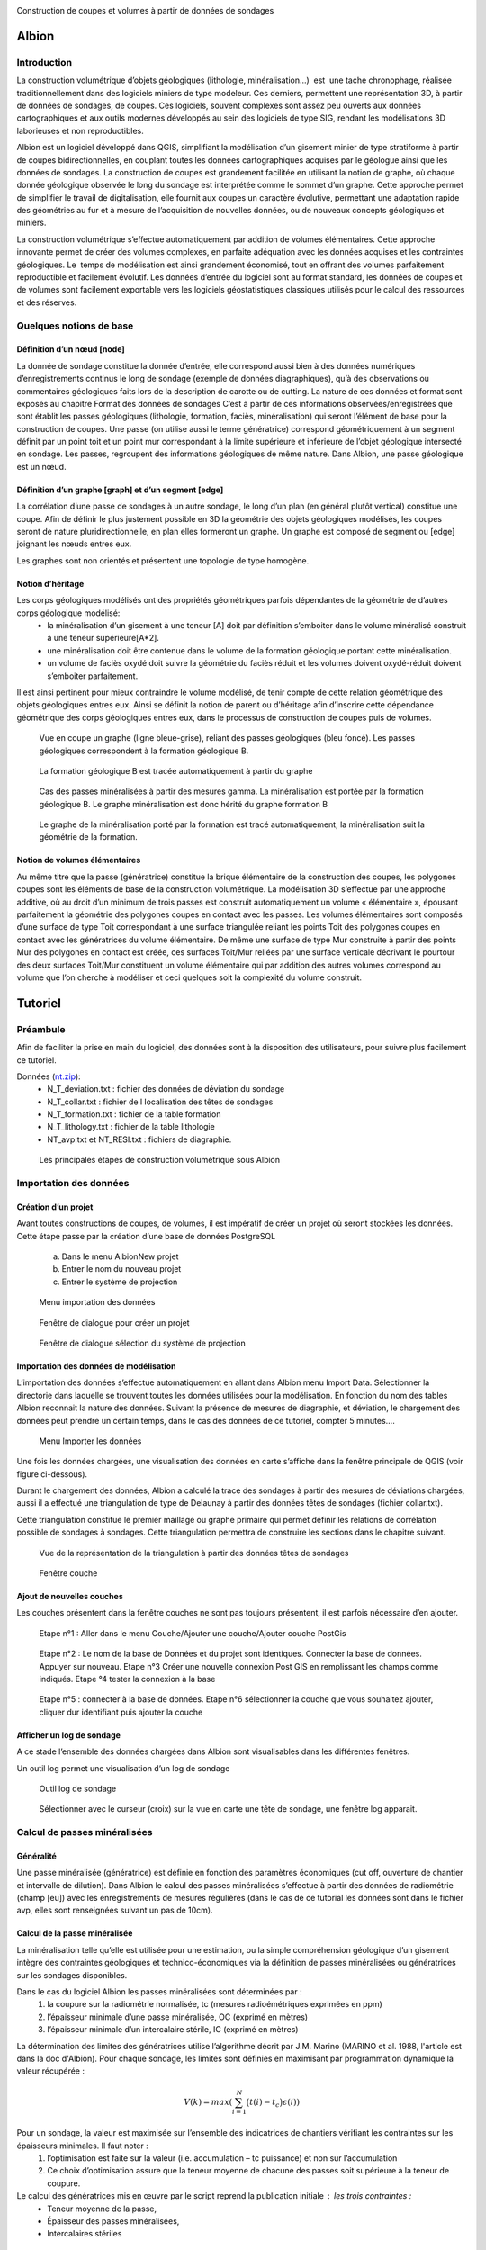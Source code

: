 .. image::  ../../res/albion_logo_contour.svg
    :width: 100 %

Construction de coupes et volumes à partir de données de sondages

Albion
######

Introduction 
************

La construction volumétrique d’objets géologiques (lithologie, minéralisation…)  est  une tache chronophage, réalisée traditionnellement dans des logiciels miniers de type modeleur. Ces derniers, permettent une représentation 3D, à partir de données de sondages, de coupes. Ces logiciels, souvent complexes sont assez peu ouverts aux données cartographiques et aux outils modernes développés au sein des logiciels de type SIG, rendant les modélisations 3D laborieuses et non reproductibles. 

Albion est un logiciel développé dans QGIS, simplifiant la modélisation d’un gisement minier de type stratiforme à partir de coupes bidirectionnelles, en couplant toutes les données cartographiques acquises par le géologue ainsi que les données de sondages. La construction de coupes est grandement facilitée en utilisant la notion de graphe, où chaque donnée géologique observée le long du sondage est interprétée comme le sommet d’un graphe. Cette approche permet de simplifier le travail de digitalisation, elle fournit aux coupes un caractère évolutive, permettant une adaptation rapide des géométries au fur et à mesure de l’acquisition de nouvelles données, ou de nouveaux concepts géologiques et miniers. 

La construction volumétrique s’effectue automatiquement par addition de volumes élémentaires. Cette approche innovante permet de créer des volumes complexes, en parfaite adéquation avec les données acquises et les contraintes géologiques. Le  temps de modélisation est ainsi grandement économisé, tout en offrant des volumes parfaitement reproductible et facilement évolutif. Les données d’entrée du logiciel sont au format standard, les données de coupes et de volumes sont facilement exportable vers les logiciels géostatistiques classiques utilisés pour le calcul des ressources et des réserves. 


Quelques notions de base
************************

Définition d’un nœud [node]
===========================


La donnée de sondage constitue la donnée d’entrée,  elle  correspond aussi bien à des données numériques d’enregistrements continus le long de sondage (exemple de données diagraphiques), qu’à des observations  ou commentaires géologiques faits lors de la description de carotte ou de cutting. La nature de ces données et format sont exposés  au chapitre Format des données de sondages C’est à partir de ces informations observées/enregistrées que sont établit les passes  géologiques (lithologie, formation, faciès, minéralisation) qui seront l’élément de base pour la construction de coupes. Une passe (on utilise aussi le terme génératrice)  correspond géométriquement à un segment définit par un point toit et un point mur correspondant à la limite supérieure et inférieure de l’objet géologique intersecté en  sondage.  Les passes, regroupent des informations géologiques de même nature. Dans Albion, une passe géologique est un nœud.

Définition d’un graphe [graph] et d’un segment [edge]
=====================================================

La corrélation d’une passe  de sondages  à un autre sondage, le long d’un plan (en général plutôt vertical) constitue une coupe. Afin de définir le plus justement possible en 3D la géométrie des objets géologiques modélisés, les coupes seront de nature pluridirectionnelle, en plan elles formeront un graphe. Un graphe est composé de segment ou [edge] joignant les nœuds entres eux. 

Les graphes sont   non orientés et présentent une  topologie de type homogène.   



Notion d’héritage
=================

Les corps géologiques modélisés ont des propriétés géométriques parfois dépendantes de la géométrie de d’autres corps géologique modélisé:
 - la  minéralisation d’un gisement à une teneur [A] doit par définition s’emboiter dans le volume minéralisé construit à une teneur supérieure[A*2].
 - une minéralisation doit être contenue dans le volume de la formation géologique portant cette minéralisation.
 - un volume de faciès oxydé doit suivre la géométrie du faciès réduit et les volumes doivent oxydé-réduit doivent s’emboiter parfaitement. 

Il est ainsi pertinent pour mieux contraindre le volume modélisé, de tenir compte de cette relation géométrique des objets géologiques entres eux. Ainsi se définit la notion de parent  ou d’héritage afin d’inscrire cette dépendance géométrique des corps géologiques entres eux, dans le processus de construction de coupes puis de volumes.  


.. _fig1:

.. figure:: images/fig1.png

   Vue en coupe un graphe (ligne bleue-grise), reliant des passes géologiques (bleu foncé). Les passes géologiques  correspondent à la formation géologique B. 


.. _fig2:

.. figure:: images/fig2.png

   La  formation géologique B est tracée automatiquement à partir du graphe


.. _fig3:

.. figure:: images/fig3.png

  Cas des passes minéralisées à partir des mesures gamma. La minéralisation est portée par la formation géologique B. Le graphe minéralisation est donc hérité du graphe formation B


.. _fig4:

.. figure:: images/fig4.png

  Le graphe de la minéralisation porté par la formation est tracé automatiquement, la minéralisation suit la géométrie de la formation.   


Notion de volumes élémentaires
==============================

Au même titre que la passe (génératrice) constitue la brique élémentaire de  la construction des coupes, les polygones coupes sont les éléments de base de la construction volumétrique. La modélisation 3D s’effectue par  une approche additive, où au droit d’un minimum de trois passes est construit automatiquement un volume « élémentaire », épousant parfaitement la géométrie des polygones coupes en contact avec les passes.  Les volumes élémentaires sont composés d’une surface de type Toit correspondant à une surface triangulée reliant les points Toit des polygones coupes en contact avec les génératrices du volume élémentaire. De même une surface de type Mur construite à partir des points Mur des polygones en contact est créée, ces surfaces Toit/Mur reliées par une surface verticale décrivant  le pourtour des deux surfaces Toit/Mur constituent un volume élémentaire qui par addition des autres volumes correspond au volume que l’on cherche à modéliser et  ceci quelques soit la complexité du volume construit.    


Tutoriel
########


Préambule
*********

Afin de faciliter la prise en main du logiciel, des données sont à la disposition des utilisateurs, pour suivre plus facilement ce tutoriel.


Données (`nt.zip <https://github.com/Oslandia/albion/raw/master/data/nt.zip>`_): 
  - N_T_deviation.txt : fichier des données de déviation du sondage
  - N_T_collar.txt : fichier de l localisation des têtes de sondages
  - N_T_formation.txt : fichier de la table formation
  - N_T_lithology.txt : fichier de la table lithologie
  - NT_avp.txt et NT_RESI.txt : fichiers de diagraphie.


.. _fig5:

.. figure:: images/fig5.png

  Les principales étapes de construction volumétrique sous Albion



Importation des données
***********************

Création d’un projet
====================

Avant toutes constructions de coupes, de volumes, il est impératif de créer un projet où seront stockées les données. Cette étape passe par la création d’une base de données PostgreSQL

        a. Dans le menu Albion\New projet 
        b. Entrer le nom du nouveau projet
        c. Entrer le système de projection


.. _fig6:

.. figure:: images/fig6.png

  Menu importation des données


.. _fig7:

.. figure:: images/fig7.png

  Fenêtre de dialogue pour créer un projet


.. _fig8:

.. figure:: images/fig8.png

  Fenêtre de dialogue sélection du système de projection


Importation des données de modélisation
=======================================

L’importation des données s’effectue automatiquement en allant dans Albion menu Import  Data. Sélectionner la directorie dans laquelle se trouvent toutes les données utilisées pour la modélisation. En fonction du nom des tables Albion reconnait la nature des données. Suivant la présence de mesures de diagraphie, et déviation, le chargement des données peut prendre un certain temps, dans le cas des données de ce tutoriel, compter 5 minutes….


.. _fig9:

.. figure:: images/fig9.png

  Menu Importer les données


Une fois les données chargées, une visualisation des données en carte s’affiche dans la fenêtre principale de QGIS (voir figure ci-dessous).

Durant le chargement des données, Albion a calculé la trace des sondages à partir des mesures de déviations chargées, aussi il a effectué une triangulation de type de Delaunay à partir  des données têtes de sondages (fichier collar.txt).

Cette triangulation constitue le premier maillage  ou graphe primaire qui permet définir les relations de corrélation possible  de sondages à sondages. Cette triangulation permettra de construire les sections dans le chapitre suivant.


.. _fig10:

.. figure:: images/fig10.png

  Vue de la représentation de la triangulation à partir des données têtes de sondages


.. _fig11:

.. figure:: images/fig11.png

  Fenêtre couche


Ajout de nouvelles couches 
==========================

Les couches présentent dans la fenêtre couches ne sont pas toujours présentent, il est parfois nécessaire d’en ajouter.



.. _fig12:

.. figure:: images/fig12.png

  Etape n°1 :   Aller dans le menu Couche/Ajouter une couche/Ajouter couche PostGis



.. _fig13:

.. figure:: images/fig13.png

  Etape n°2 : Le nom de la base de Données et du projet sont identiques. Connecter la base de données. Appuyer sur nouveau. Etape n°3 Créer une nouvelle connexion Post GIS en remplissant les champs comme indiqués. Etape °4 tester la connexion à la base



.. _fig14:

.. figure:: images/fig14.png

  Etape n°5 : connecter à la base de données. Etape n°6 sélectionner la couche que vous souhaitez ajouter, cliquer dur identifiant puis ajouter la couche

Afficher un log de sondage
==========================

A ce stade l’ensemble des données chargées dans Albion sont visualisables dans les différentes fenêtres.   

Un outil log permet une visualisation d’un log de sondage


.. _fig15:

.. figure:: images/fig15.png

  Outil log de sondage


.. _fig16:

.. figure:: images/fig16.png

  Sélectionner avec le curseur (croix) sur la vue en carte une tête de sondage, une fenêtre log apparait.



Calcul de passes minéralisées
*****************************

Généralité
==========

Une passe minéralisée (génératrice) est définie en fonction des paramètres économiques (cut off, ouverture de chantier et intervalle de dilution). Dans Albion le calcul des passes minéralisées  s’effectue à partir des données de radiométrie (champ [eu]) avec les enregistrements de mesures régulières (dans le cas de ce tutorial les données sont dans le fichier avp, elles sont renseignées suivant un pas de 10cm). 


Calcul de la passe minéralisée
==============================

La minéralisation telle qu’elle est utilisée pour une estimation, ou la simple compréhension géologique d’un gisement intègre des contraintes géologiques et technico-économiques via la définition de passes minéralisées ou génératrices sur les sondages disponibles.

Dans le cas du logiciel Albion les passes minéralisées  sont déterminées par :
    1. la coupure sur la radiométrie normalisée, tc (mesures radioémétriques exprimées en ppm)
    2. l’épaisseur minimale d’une passe minéralisée, OC (exprimé en mètres)
    3. l’épaisseur minimale d’un intercalaire stérile, IC (exprimé en mètres)

La détermination des limites des génératrices utilise l’algorithme décrit par J.M. Marino (MARINO et al. 1988, l'article est dans la doc d'Albion). Pour chaque sondage, les limites sont définies en maximisant par programmation dynamique la valeur récupérée :

.. math::

    V(k) = max\left( \sum_{i=1}^{N} \big(t(i) - t_c\big) \epsilon(i) \right)

Pour un sondage, la valeur est maximisée sur l’ensemble des indicatrices de chantiers vérifiant les contraintes sur les épaisseurs minimales. Il faut noter :
    1. l’optimisation est faite sur la valeur (i.e. accumulation – tc puissance) et non sur l’accumulation 
    2. Ce choix d’optimisation assure que la teneur moyenne de chacune des passes soit supérieure à la teneur de coupure.

Le calcul des génératrices mis en œuvre par le script reprend la publication initiale : les trois contraintes : 
  - Teneur moyenne de la passe,
  - Épaisseur des passes minéralisées,
  - Intercalaires stériles


Outil calcul des passes minéralisées
====================================


.. _fig17:

.. figure:: images/fig17.png

  Menu calcul des passes minéralisées


.. _fig18:

.. figure:: images/fig18.png

  Fenêtre de dialogue permettant de renseigner les paramètres économique définissant  la minéralisation


.. _fig19:

.. figure:: images/fig19.png

  Table minéralisation issue du calcul des passes minéralisées. OC :ouverture de chantier, c'est la puissance de la passe minéralisée, accu est la teneur moyenne de la passe multiplié par la puissance,. Grade correspond à la teneur moyenne de la passe. Si cette table n’apparait pas, aller chercher cette couche suivant la procédure décrite au chapitre précédent.


Création des sections
*********************

A ce stade, il est nécessaire de créer les sections qui permettront de définir les plans de corrélation de sondages à sondages. Ces plans verticaux de corrélation sont directement guidés par le maillage effectué dès le chargement des données du projet (voir chapitre importation des données).

Nettoyage du maillage 
=====================

Les relations de connexion de sondages à sondages sont réalisé par le biais d’un maillage de type Delaunay, celui-ci permet de relier entres eux les sondages situé dans le voisinage le plus proche (distance euclidienne). Ce maillage réalisé automatiquement nécessite, pour être parfaitement rigoureux une étape de nettoyage à la périphérie du modèle, où quelques liens entres sondages doivent être effacés (voir figure ci-dessous).


.. _fig20:

.. figure:: images/fig20.png

  Exemple de deux sondages situés sur la périphérie du modèle, où leur connexion n'apporte aucune pertinence au modèle.


.. _fig21:

.. figure:: images/fig21.png

  Exemple de triangles à effacer


.. _fig22:

.. figure:: images/fig22.png

  Les triangles de la couche [cell] sont dans un premier temps sélectionnés, la couche [cell] doit être en mode edition, de manière à effacer ces triangles, la couche est ensuite sauvegardée.

Construction des sections (séquence mandala)
============================================

    Le mandala est un support de méditation. Il est le plus souvent représenté en deux dimensions mais on trouve également des mandalas réalisés en trois dimensions. Ce sont des œuvres d'art d'une grande complexité. Le méditant se projette dans le mandala avec lequel il se fond dans le yáng et yīn de la bouddhéité fondamentale. Disposées en plusieurs quartiers, les déités expriment la compassion, la douceur, d'autres l'intelligence, le discernement, d'autres encore l'énergie, la force de vaincre tous les aspects négatifs du subconscient samsarique. 
        D’après Wikipedia


Les sections vont mettre de contrôler et de modifier les volumes crées par Albion. Leur géométrie est un gage de qualité dans la construction volumétrique. Cette étape fait appel un travail manuel facile à réalisé une fois que l’on bien compris la problématique. Cette étape peut être assimilée à une scéance de mandala. Dans le cas des données du tutoriel il faut compter 30 minutes pour la réalisation des coupes NS et EW. 


.. _fig23:

.. figure:: images/fig23.png

  Etape n°1 : Sélectionner dans le menu déroulant la direction de coupes que vous souhaitez créer en premier


.. _fig24:

.. figure:: images/fig24.png

  La couche [cell] est en mode edition, deux triangles sont sélectionné,  ils vont servir à construire la première section EW


.. _fig25:

.. figure:: images/fig25.png

  Les deux triangles sélectionnés appuyer sur les touches Ctrl-Alt-K pour créer la première section


.. _fig26:

.. figure:: images/fig26.png

  Création de section. Vous pouvez dès maintenant visualiser la première section, en allant dans le menu Create section


.. _fig27:

.. figure:: images/fig27.png

  Visualisation de la section. La section correspond à la bordure extérieure des 2 triangles. Utiliser les flèches de l'outils Albion pour faire défiler les coupes E-W


.. _fig28:

.. figure:: images/fig28.png

  Exemple d'une séance Mandala où 8 sections E-W ont été construites


.. _fig29:

.. figure:: images/fig29.png

  Exemple d'une sélection d polygone maladroite pour construire une section EW dans la mesure où les deux extrémité de la coupe sont orientés N-S donc la corrélation des sondages extrêmes sera peu pertineente le long de la coupe EW


Création de  coupes
*******************


Introduction
============

Le graphe est l’élément de base des corrélations des passes géologiques dans Albion., il est la colonne vertébrale des coupes et des volumes. Il est constitué de segments [edge] reliant les passes, géologiques, nœud [node]. Dans Albion chaque objet géologique (minéralisation, formation, facies etc…) correspond à un graphe différent. Une minéralisation définit à partir d’un cut of @100 aura un graphe différent de la minéralisions défini au cut off @200.  


.. _fig30:

.. figure:: images/fig30.png

  Les principales étapes de construction du graphe et de coupes


Création d’un graphe (étape n°1 Figure 30)
==========================================


.. _fig31:

.. figure:: images/fig31.png

  Menu création d'un nouveau graphe dans Albion


Création du graphe Formation D
==============================

Avant de représenter la minéralisation en coupe, il est nécessaire de représenter en coupe la formation géologique qui porte la minéralisation. Dans le cas de ce tutorial, il s’agit de la formation D présent dans la table formation.



.. _fig32:

.. figure:: images/fig32.png

  Indiquer le nom du graphe dans cette fenêtre de dialogue

La formation D, n’est pas une formation géologique contenue à l’intérieure d’une autre formation, ou portée par une autre formation, il s’agit d’une formation sans degré hiérarchique, sans graphe parent.   


.. _fig33:

.. figure:: images/fig33.png

  Dans le cas de la formation D pas de graphe parent. Laisser le champ vide, Appuyer sur OK


.. _fig34:

.. figure:: images/fig34.png

  Noter l'apparition d'un nouveau graphe dans la liste des graphes disponible


Création des nœuds [node] (étape n°2, Figure 30)
================================================

Un graphe est composé de nœuds, reste maintenant à créer ceux de la formation D


.. _fig35:

.. figure:: images/fig35.png

  Sélectionner la couche formation- bouton gauche de la souris, un menu s'ouvre aller dans Ouvrir la table d’attributs


.. _fig36:

.. figure:: images/fig36.png

  Sélection des entitées formation dont le code est égal à 330


.. _fig37:

.. figure:: images/fig37.png

  Copier dans le presse papier les nœuds de la formation D


Création des segments [edge] (étapes n°3 et 4)
==============================================


.. _fig38:

.. figure:: images/fig38.png

  On colle dans la table [node], l'ensemble des passes formation de type Formation D


.. _fig39:

.. figure:: images/fig39.png

  L'ensemble des passes désignant la formation D sont placées dans la couche [node] et sont renseignées comme appartenant au graphe Form_D. On utilise le copier coller, la couche [node] doit être éditable le champ graph_id de la table [node] est mis à jour manuellement en indiquant le nom du graphe. Sauvegarder ensuite la couche [node]


.. _fig40:

.. figure:: images/fig40.png

  La couche [Possible edge] est alors mise à jour de manière dynamique en fonction de la table [node] et de la table des paramètres de corrélation renseignés dans la table [metadata].


Modification du graphe de manière dynamique  (étape n°5 Figure 30)
==================================================================


.. _fig41:

.. figure:: images/fig41.png

  La couche [metadata] permet de modifier  les paramètres de corrélation de sondage afin de construire le graphe des formations géologiques


.. _fig42:

.. figure:: images/fig42.png

  Sélectionner toutes les segments de graphes  du graphe  Form_D de la taple [possible_edge] avec le filte selection, puis copier ces enregistrements


Edition de la coupe en vue de modifier le graphe (Etape n°6, Figure 30)
=======================================================================

.. _fig43:

.. figure:: images/fig43.png

  L'ensemble des edge de la couche [possible_edge] est collé dans la coupe [edge] afin d'être editésur une vue  en coupe


.. _fig44:

.. figure:: images/fig44.png

  La couche [Section_Edge] est actualisée d'une manière dynamique et permet de visionner le graphe en coupe.


.. _fig45:

.. figure:: images/fig45.png

  Le graphe peut être modifie, facilement en utilisant les outils de QGIS


.. _fig46:

.. figure:: images/fig46.png

  Edition d'un graphe ajout d'un segment (edge)


.. _fig47:

.. figure:: images/fig47.png

  Représentation dynamique du polygone de corrélation


Ajout des terminaisons
======================

Les terminaisons  des polygones géologiques correspondent dans Albion à des éléments traités de manière indépendante de la construction du graphe. Elles sont construite automatiquement puis éditable avec les outils de QGIS.  


.. _fig48:

.. figure:: images/fig48.png

  Menu Création terminaisons


.. _fig49:

.. figure:: images/fig49.png

  Exemple de polygones de type minéralisation sans fermeture


.. _fig50:

.. figure:: images/fig50.png

  Exemple de polygones de type minéralisation avec fermeture. 


.. _fig51:

.. figure:: images/fig51.png

  Modification manuelle d'une terminaison


.. _fig52:

.. figure:: images/fig52.png

  Exemple de superposition de polygone liée à la terminaison d'un polygone. La superposition est symbolisée par un polygone rouge situé dans la couche [current section_intersection]

Il peut arriver que la création d’une terminaison conduise à une superposition de deux polygones appartenant à un même objet géologique. Ces cas de figure ne permettent pas la création d’un modèle volumétrique par addition de volumes élémentaires parfaitement propre d’un point de vue topologique (existence de mur au sein du volume), ainsi Albion signale automatiquement ce genre de problème afin que l’utilisateur corrige manuellement le polygone en déplaçant la terminaison. L’ensemble de zone intersectée est visible dans la couche [current section_intersection]  


Création de volume
******************

Dans Albion, les volumes sont construits automatiquement à partir des coupes multidirectionnelles réalisées pendant l’étape construction de coupe. Le volume est construit à partir de volume élémentaires additionnels, où au droit de chaque passe géologique un volume élémentaire parfaitement contraint par la donnée de sondage et des coupes multidirectionnelles est calculé et défini par Albion. La somme de tous ces volumes élémentaires permet de constituer des volumes complexes à l’image de la représentation 3D des objets géologiques. Enfin soulignons le fait que l’optimisation de la triangulation héritée de la triangulation réalisée lors de l’étape de l’importation des données (voir § Importation d données) assure la parfaite cohérence géométrique du volume créer.   

Création du volume
==================
   
.. _fig53:

.. figure:: images/fig53.png

  Menu création de volume


.. _fig54:

.. figure:: images/fig54.png

  Représentation du volume 3D, possibilité d’afficher ou non des couches dans la barre d’outils d’Albion 

Edition  du volume
==================

.. _fig55:

.. figure:: images/fig55.png

  Outils d’édition du graphe dans la fenêtre 3D


Export du volume
================

Le volume construit sous Albion peut être exporté au format dxf et obj. Ce dernier format de fichier permet une utilisation des volumes construit sous Albion dans le logiciel libre Paraview. L’export des volumes s’effectue en utilisant le menu volume export. 


.. _fig56:

.. figure:: images/fig56.png

  Menu Export volume


.. _fig57:

.. figure:: images/fig57.png

  Exemple d'un export de volume au format dxf. Les tests de cohérence géométrique de triangulation indiquent un wirframe de qualité


.. _fig58:

.. figure:: images/fig58.png

  Exemple de volume crée sous Albion et visualisable sous le logiciel Paraview


Annexe
######

Format des données de sondages
******************************


Introduction
============

Les données d’entrées sont de natures différentes, elles correspondent aussi bien à des données numériques d’enregistrements (exemple de données diagraphique), que des descriptions ou commentaires de données  géologiques. 

Les fichiers d’entrées sont des fichiers Ascii dont les noms, extensions et les formats de champs sont normalisés afin d’automatiser l’entrée des données. Cinq catégories de données ont été distinguées. Elles sont présentées dans la figure ci-dessous. Chaque catégorie peuvent contenir différentes tables qui sont décrites dans cette note. 

.. _fig59:

.. figure:: images/fig59.png

  Résumé des différents types de données nécessaires pour visualiser en carte, coupes et 3D des données de sondages avec  Albion 

Collar
======

La table collar correspond à la localisation X,Y,Z de la tête de sondage sur la surface topographique dans le système de projection indiqué par le modélisateur dans QGIS. Le fichier tête de sondage est unique, chaque sondage est définit par son nom holeid qui lui aussi est unique.


.. _fig60:

.. figure:: images/fig60.gif

  Description du fichier "collar" (en rouge données obligatoires en bleu, données facultatives)


Déviation
=========

La géométrie du sondage sera définie à partir des données de déviation. Le fichier déviation correspond à l’enregistrement pente et azimut du sondage, pour un intervalle donné. Ce fichier avec le fichier collar permet de définir en coordonnées cartésienne  la représentation spatiale du sondage.


.. _fig61:

.. figure:: images/fig61.gif

  Description du fichier "déviation" (en rouge données obligatoires en bleu, données facultatives)


.. _fig62:

.. figure:: images/fig62.png

  Représentation en coupe d’un sondage dévié 


Calcul des coordonnées des passes de sondages
*********************************************

C’est à partir du fichier déviation et du fichier collar que sont calculés les paramètres FromX,FromY,FromZ , ToX,ToY,ToZ (en vert dans les chapitres suivants). Ces paramètres sont nécéssaire pour la représentation en coupe les données de sondages. La méthode utilisée pour calculer les coordonnées des passes à partir des données de profondeur et de la position de la tête de sondage est présenté ci-dessous :

::

    Balanced tangential method (HTTPS://WWW.SPEC2000.NET/19-DIP13.HTM)

    The balanced tangential method uses the inclination and direction angles at
    the top and bottom of the course length to tangentially balance the two
    sets of measured angles. This method combines the trigonometric functions
    to provide the average inclination and direction angles which are used in
    standard computational procedures. The values of the inclination at WD2 and
    WD1 are combined in the proper sine-cosine functions and averaged. This
    method did not lend itself to hand calculations in the early days, but
    modern programmable scientific calculators make the job easy.

    This technique provides a smoother curve which should more closely
    approximate the actual wellbore between surveys. The longer the distance
    between survey stations, the greater the possibility of error. The formula
    are:

     North =  SUM (MD2 - MD1) * ((Sin WD1 * Cos HAZ1 + Sin WD2 * Cos HAZ2) / 2)
      
     East =  SUM (MD2 - MD1) * ((Sin WD1 * Sin HAZ1 + Sin WD2 * Sin HAZ2) / 2)
      
     TVD = SUM ((MD2 - MD1) * (Cos WD2 + Cos WD1) / 2)


    Where: 
      - East = easterly displacement (feet or meters) -- negative = West
      - HAZ1 = hole azimuth at top of course (degrees)
      - HAZ2 = hole azimuth at bottom of course (degrees)
      - MD1 = measured depth at top of course (feet or meters)
      - MD2 = measured depth at bottom of course (feet or meters)
      - North = northerly displacement (feet or meters) -- negative = South
      - TVD = true vertical depth (feet or meters)

Cas particulier d’absence de mesure déviation:
  A) Présence d’un sondage sans aucune mesure de déviation : -> une déviation fictive est attribuée le sondage est considéré comme parfaitement vertical,
  B)  Dans le cas « d’une absence ponctuelle » de mesure de déviation ( ex : aucune mesure entre 20-25m alors que les déviation ont été correctement mesurée sur le reste du sondage) -> la dernière déviation est utilisée comme mesure déviation manquante. Dans le cas où la donnée de déviation manquante est en tête de sondage, alors la déviation égale à  0 (verticale) sera utilisée.


Type de sondage
***************

La table renseigne la nature du sondage (Diamond drill, Reverse Circulation…) en fonction de la profondeur, permettant ainsi de gérer la présence de sondage mixte au sein d’un même sondage.



.. _fig64:

.. figure:: images/fig64.gif

  Description du fichier "drillhole type" (en rouge données obligatoires)

Equipement de forage
********************

Afin de stabilisé le trou de sondage dans les premiers mètres et éviter tout risque déboulement, il est parfois nécessaire d’installé un casing, celui-ci est renseigné dans la table « casing » en fonction de la profondeur à laquelle il est installé.



.. _fig65:

.. figure:: images/fig65.gif

  Description équipement "casing" (en rouge données obligatoires)



Récupération
************

On indique dans cette table le pourcentage de récupération d’un échantillon le long du sondage.


.. _fig66:

.. figure:: images/fig66.gif

  Description table récupération, "recovery" (en rouge données obligatoires en bleu)


Radiométrie
***********

La mesure dont on dispose traditionnellement correspond à un enregistrement tous le 10cm de la mesure gamma elle est enregistrée à l’aide de sondes radiométrique divers (NGRS, GT etc…)



.. _fig67:

.. figure:: images/fig67.gif

  Description du fichier "radiométrie"(en rouge données obligatoires en vert les données calculées par Albion)


Résistivité
***********

La mesure dont on dispose traditionnellement correspond à un enregistrement tous les 10cm mesure avec une sonde de résistivité.



.. _fig68:

.. figure:: images/fig68.gif

  Description du fichier "résistivité"(en rouge données obligatoires en vert les données calculées par Albion)


Formation  (table pouvant être multiple)
****************************************

La table formation permet de décrire le long des sondages les formations géologiques reconnues par le géologue lors de la description de cuttings ou de carottes. Les différentes formations intersectées sont codifiées (numérique) avec un champ texte permettant des observations complémentaires sur les passes codées identifiées.


.. _fig69:

.. figure:: images/fig69.gif

  Description du fichier "formation"(en rouge données obligatoire en vert les données calculées par Albion, en bleu données facultatives)


Lithologie 
**********

La table lithologie décrit les différentes lithologies intersectées lors de la foration. Les lithologies sont codifiées (numérique). Un champ texte permet de complété ces  observations par une description naturaliste de la roche.



.. _fig70:

.. figure:: images/fig70.gif

  Description du fichier "lithologie"(en rouge données obligatoire en vert les données calculées par Albion, en bleu données facultatives)


Facies (table multiple)
***********************

Il s’agit ici de donnée de type facies, de la roche intersectée par sondage : 


.. _fig71:

.. figure:: images/fig71.gif

  Description du fichier "facies" (en rouge données obligatoire en vert les données calculées par Albion, en bleu données facultatives)

.. _figtest:

.. figure:: images/Tulips.jpg

  Test
  

